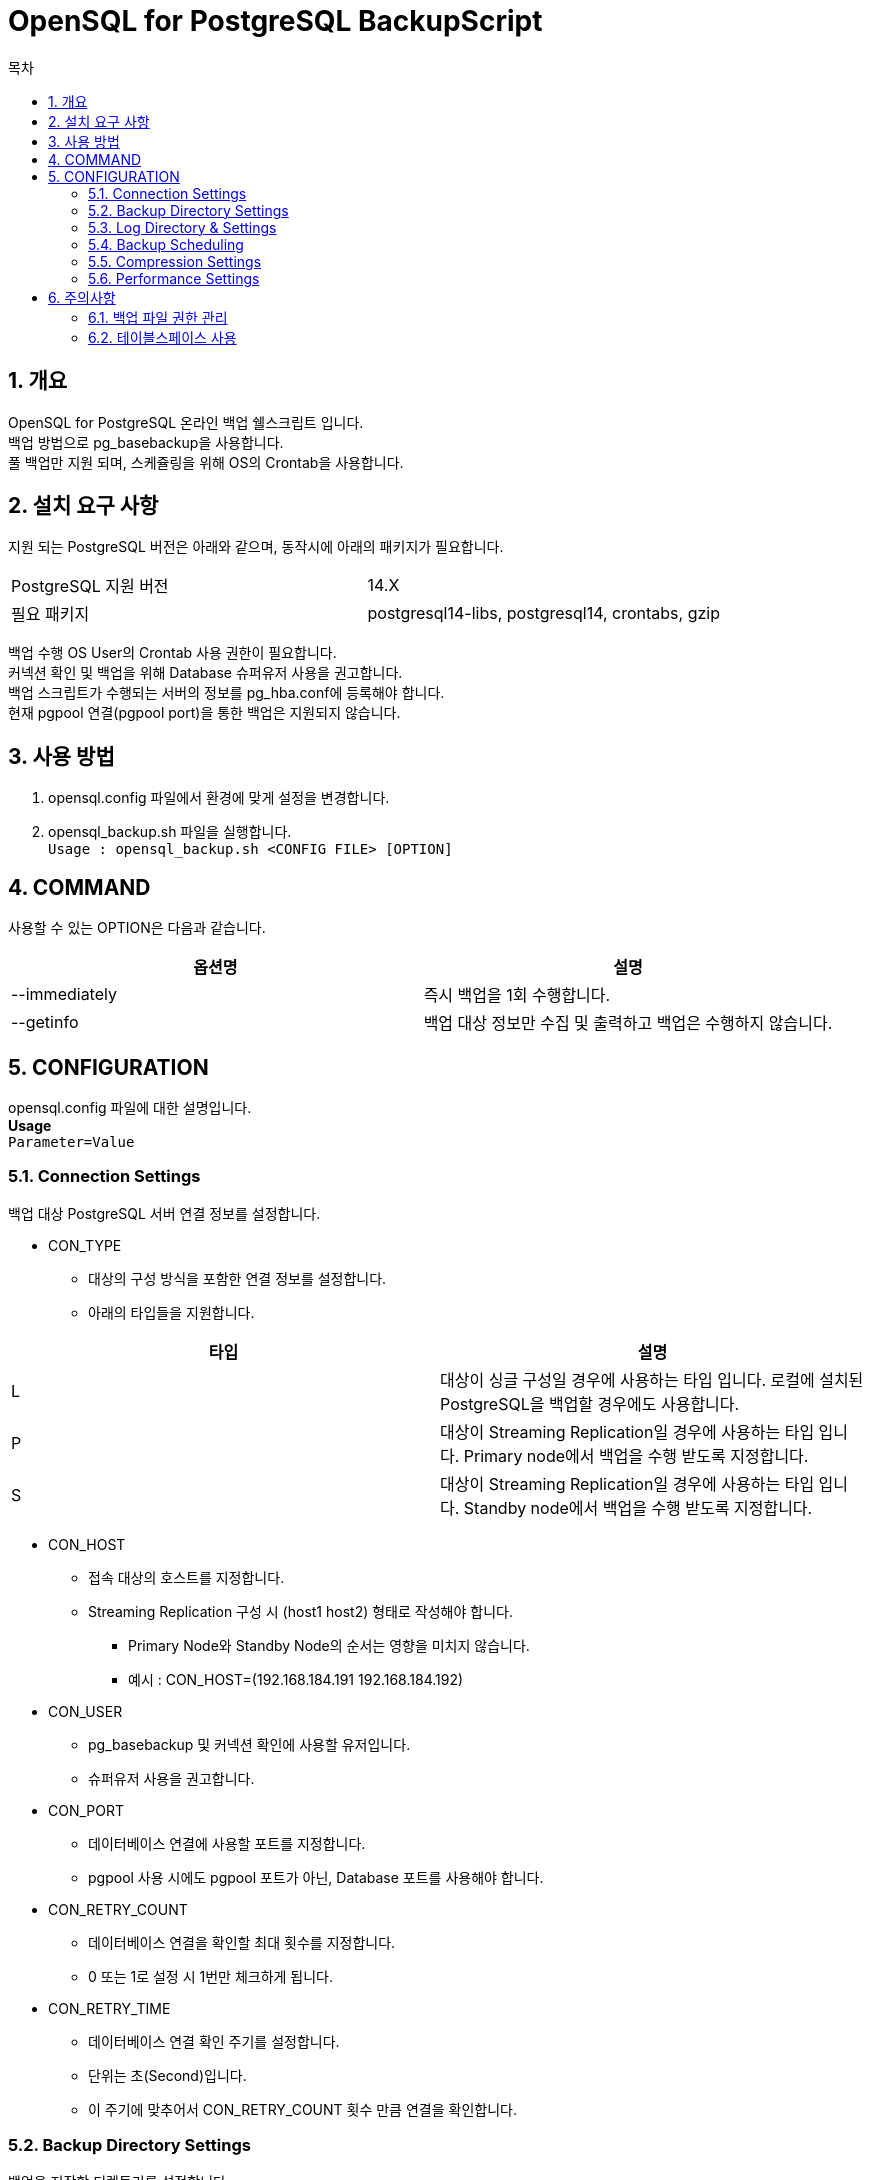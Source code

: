 = OpenSQL for PostgreSQL BackupScript
:toc:
:toc-title: 목차
:sectnums:


== 개요
OpenSQL for PostgreSQL 온라인 백업 쉘스크립트 입니다. + 
백업 방법으로 pg_basebackup을 사용합니다. + 
풀 백업만 지원 되며, 스케쥴링을 위해 OS의 Crontab을 사용합니다.

== 설치 요구 사항
지원 되는 PostgreSQL 버전은 아래와 같으며, 동작시에 아래의 패키지가 필요합니다.

|===
|PostgreSQL 지원 버전|14.X
|필요 패키지|postgresql14-libs, postgresql14, crontabs, gzip
|===

백업 수행 OS User의 Crontab 사용 권한이 필요합니다. + 
커넥션 확인 및 백업을 위해 Database 슈퍼유저 사용을 권고합니다. + 
백업 스크립트가 수행되는 서버의 정보를 pg_hba.conf에 등록해야 합니다. + 
현재 pgpool 연결(pgpool port)을 통한 백업은 지원되지 않습니다.

== 사용 방법
1. opensql.config 파일에서 환경에 맞게 설정을 변경합니다.
2. opensql_backup.sh 파일을 실행합니다. + 
`Usage : opensql_backup.sh <CONFIG FILE> [OPTION]`

== COMMAND
사용할 수 있는 OPTION은 다음과 같습니다.

[options=header]
|===
|옵션명|설명
|--immediately|즉시 백업을 1회 수행합니다.
|--getinfo|백업 대상 정보만 수집 및 출력하고 백업은 수행하지 않습니다.
|===

== CONFIGURATION
opensql.config 파일에 대한 설명입니다. + 
*Usage* + 
`Parameter=Value`

=== Connection Settings
백업 대상 PostgreSQL 서버 연결 정보를 설정합니다.

* CON_TYPE
** 대상의 구성 방식을 포함한 연결 정보를 설정합니다.
** 아래의 타입들을 지원합니다.

[options=header]
|===
|타입|설명
|L|대상이 싱글 구성일 경우에 사용하는 타입 입니다. 
로컬에 설치된 PostgreSQL을 백업할 경우에도 사용합니다.

|P|대상이 Streaming Replication일 경우에 사용하는 타입 입니다.
Primary node에서 백업을 수행 받도록 지정합니다.

|S|대상이 Streaming Replication일 경우에 사용하는 타입 입니다.
Standby node에서 백업을 수행 받도록 지정합니다.
|===

* CON_HOST
** 접속 대상의 호스트를 지정합니다.
** Streaming Replication 구성 시 (host1 host2) 형태로 작성해야 합니다.
*** Primary Node와 Standby Node의 순서는 영향을 미치지 않습니다.
*** 예시 : CON_HOST=(192.168.184.191 192.168.184.192)

* CON_USER
** pg_basebackup 및 커넥션 확인에 사용할 유저입니다.
** 슈퍼유저 사용을 권고합니다.

* CON_PORT
** 데이터베이스 연결에 사용할 포트를 지정합니다.
** pgpool 사용 시에도 pgpool 포트가 아닌, Database 포트를 사용해야 합니다.

* CON_RETRY_COUNT
** 데이터베이스 연결을 확인할 최대 횟수를 지정합니다.
** 0 또는 1로 설정 시 1번만 체크하게 됩니다.

* CON_RETRY_TIME
** 데이터베이스 연결 확인 주기를 설정합니다.
** 단위는 초(Second)입니다.
** 이 주기에 맞추어서 CON_RETRY_COUNT 횟수 만큼 연결을 확인합니다.

=== Backup Directory Settings
백업을 저장할 디렉토리를 설정합니다. + 

* BAK_DIR
** BACKUP 디렉토리를 설정합니다.
** 백업 스크립트 실행 유저의 읽기 쓰기 실행 권한이 모두 필요합니다.
** 백업 파일은 `BAK_DIR` 에 수행 시작 시점을 기준으로 `backup-YYYYMMDD_HHMMSS` 디렉토리가 생성되며, 그 안에 위치하게 됩니다.

=== Log Directory & Settings
로그 사용 유무와 로그를 저장할 디렉토리를 설정합니다. + 

* BAK_LOG_ENABLE
** Y로 설정 시 로그를 파일로 저장할 수 있습니다.
** pg_basebackup의 --verbose 옵션이 사용됩니다.

* BAK_LOG_DIR
** 로그 파일을 저장할 위치입니다.
** 백업 스크립트 실행 유저의 읽기 쓰기 실행 권한이 모두 필요합니다.

=== Backup Scheduling
백업 수행 주기를 설정합니다. + 
OS의 Crontab을 사용합니다.

* BAK_PERIOD
** 백업 수행 주기를 설정합니다.
** 설정 가능한 주기는 아래와 같습니다.

[options=header]
|===
|주기|설명
|0| 1회만 즉시 수행합니다.
|1| 매일 오전 12시 0분에 백업을 수행합니다.
|2| 매 주 일요일 오전 12시 0분에 백업을 수행합니다.
|3| 매 달 1일 오전 12시 0분에 백업을 수행합니다.
|===


=== Compression Settings
백업 파일을 압축할 수 있습니다. + 
gzip을 사용하여 압축합니다.

* BAK_COMPRESS_ENABLE
** Y로 설정 시 백업 파일을 gzip으로 압축합니다.

* BAK_COMPRESS_LEVEL
** gzip의 압축 레벨을 설정합니다.
** 레벨은 0부터 9까지 있으며 숫자가 클 수록 압축률이 높습니다.
** gzip의 기본 압축 레벨은 6입니다.

=== Performance Settings
백업 수행 시 속도에 영향을 미치는 설정 입니다. + 

* BAK_CHECKPOINT_FAST
** Y 설정 시 백업 수행 요청과 함께 데이터베이스에 체크포인트를 즉시 요청합니다.
** N 설정 시 데이터베이스의 체크포인트 수행 주기를 기다립니다.
** 체크포인트의 부하가 운영중인 데이터베이스에 영향을 미칠 수 있으므로 신중하게 사용해야 합니다.

* BAK_ASYNC
** Y 설정 시 백업을 비동기식으로 진행하게 됩니다.
** N 설정 시 백업을 동기식으로 진행하게 됩니다.
** 비동기식은 빠르지만 백업의 정상 수행을 확인하지 않기 때문에 데이터 손실이 발생할 수 있습니다.

* MAX_RATE
** 백업 수행 속도를 제한할 수 있습니다.
** 단위는 KB=k, MB=M으로 사용합니다.
*** 예시 32k 500M
** 사용하지 않으려면 config 파일의 MAX_RATE를 주석처리 합니다.

== 주의사항

=== 백업 파일 권한 관리
백업 파일은 기본적으로 OS 유저의 Umask를 가지게 됩니다. + 
백업 파일을 이용하여 복원 시 권한을 0700 또는 0750으로 변경해야 합니다.

=== 테이블스페이스 사용
데이터베이스에 존재하는 모든 테이블스페이스는 백업 디렉토리에 재구성 됩니다.
